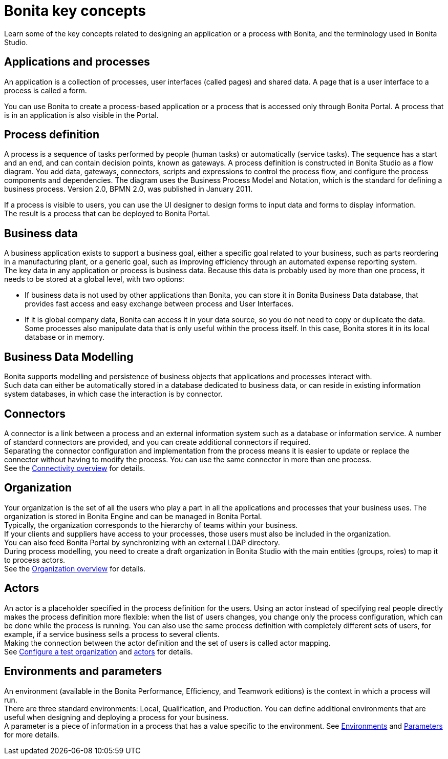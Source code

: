 = Bonita key concepts
:description: Learn some of the key concepts related to designing an application or a process with Bonita, and the terminology used in Bonita Studio.

Learn some of the key concepts related to designing an application or a process with Bonita, and the terminology used in Bonita Studio.

== Applications and processes

An application is a collection of processes, user interfaces (called pages) and shared data. A page that is a user interface to a process is called a form.

You can use Bonita to create a process-based application or a process that is accessed only through Bonita Portal. A process that is in an application is also visible in the Portal.

== Process definition

A process is a sequence of tasks performed by people (human tasks) or automatically (service tasks). The sequence has a start and an end, and can contain decision points, known as gateways. A process definition is constructed in Bonita Studio as a flow diagram. You add data, gateways, connectors, scripts and expressions to control the process flow, and configure the process components and dependencies. The diagram uses the Business Process Model and Notation, which is the standard for defining a business process. Version 2.0, BPMN 2.0, was published in January 2011.

If a process is visible to users, you can use the UI designer to design forms to input data and forms to display information. +
The result is a process that can be deployed to Bonita Portal.

== Business data

A business application exists to support a business goal, either a specific goal related to your business, such as parts reordering in a manufacturing plant, or a generic goal, such as improving efficiency through an automated expense reporting system. +
The key data in any application or process is business data. Because this data is probably used by more than one process, it needs to be stored at a global level, with two options:

* If business data is not used by other applications than Bonita,  you can store it in Bonita Business Data database, that provides fast access and easy exchange between process and User Interfaces.
* If it is global company data, Bonita can access it in your data source, so you do not need to copy or duplicate the data. +
Some processes also manipulate data that is only useful within the process itself. In this case, Bonita stores it in its local database or in memory.

== Business Data Modelling

Bonita supports modelling and persistence of business objects that applications and processes interact with. +
Such data can either be automatically stored in a database dedicated to business data, or can reside in existing information system databases, in which case the interaction is by connector.

== Connectors

A connector is a link between a process and an external information system such as a database or information service. A number of standard connectors are provided, and you can create additional connectors if required. +
Separating the connector configuration and implementation from the process means it is easier to update or replace the connector without having to modify the process. You can use the same connector in more than one process. +
See the xref:connectivity-overview.adoc[Connectivity overview] for details.

== Organization

Your organization is the set of all the users who play a part in all the applications and processes that your business uses. The organization is stored in Bonita Engine and can be managed in Bonita Portal. +
Typically, the organization corresponds to the hierarchy of teams within your business. +
If your clients and suppliers have access to your processes, those users must also be included in the organization. +
You can also feed Bonita Portal by synchronizing with an external LDAP directory. +
During process modelling, you need to create a draft organization in Bonita Studio with the main entities (groups, roles) to map it to process actors. +
See the xref:organization-overview.adoc[Organization overview] for details.

== Actors

An actor is a placeholder specified in the process definition for the users. Using an actor instead of specifying real people directly makes the process definition more flexible: when the list of users changes, you change only the process configuration, which can be done while the process is running. You can also use the same process definition with completely different sets of users, for example, if a service business sells a process to several clients. +
Making the connection between the actor definition and the set of users is called actor mapping. +
See xref:organization-management-in-bonita-bpm-studio.adoc[Configure a test organization] and xref:actors.adoc[actors] for details.

== Environments and parameters

An environment (available in the Bonita Performance, Efficiency, and Teamwork editions) is the context in which a process will run. +
There are three standard environments: Local, Qualification, and Production. You can define additional environments that are useful when designing and deploying a process for your business. +
A parameter is a piece of information in a process that has a value specific to the environment. See xref:environments.adoc[Environments] and xref:parameters.adoc[Parameters] for more details.
